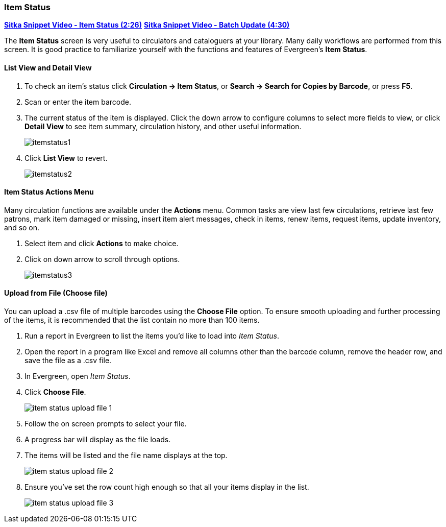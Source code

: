 Item Status
~~~~~~~~~~~
(((Item Status)))

link:https://youtu.be/XY_mdYQSoGo[*Sitka Snippet Video - Item Status (2:26)*]
link:https://youtu.be/sWwZzrR7kUs[*Sitka Snippet Video - Batch Update (4:30)*]

The *Item Status* screen is very useful to circulators and cataloguers at your library.  Many daily workflows are performed from this screen. It is good practice to familiarize yourself with the functions and features of Evergreen's *Item Status*.

List View and Detail View
^^^^^^^^^^^^^^^^^^^^^^^^^
. To check an item's status click *Circulation -> Item Status*, or *Search -> Search for Copies by Barcode*, or press *F5*.
. Scan or enter the item barcode.
. The current status of the item is displayed. Click the down arrow to  configure columns to select more fields to view, or click *Detail View* to see item summary, circulation history, and other useful information.
+
image:images/circ/itemstatus1.png[scaledwidth="75%"]
+
. Click *List View* to revert.
+
image:images/circ/itemstatus2.png[scaledwidth="75%"]



Item Status Actions Menu
^^^^^^^^^^^^^^^^^^^^^^^^

Many circulation functions are available under the *Actions* menu. Common tasks are view last few circulations, retrieve last few patrons, mark item damaged or missing, insert item alert messages, check in items, renew items, request items, update inventory, and so on.

. Select item and click *Actions* to make choice.
. Click on down arrow to scroll through options.
+
image:images/circ/itemstatus3.png[scaledwidth="75%"]


Upload from File (Choose file)
^^^^^^^^^^^^^^^^^^^^^^^^^^^^^^

You can upload a .csv file of multiple barcodes using the *Choose File* option. To ensure smooth uploading 
and further processing of the items, it is recommended that the list contain no more than 100 items.

. Run a report in Evergreen to list the items you'd like to load into _Item Status_.
. Open the report in a program like Excel and remove all columns other than the barcode column, remove the 
header row, and save the file as a .csv file.  
. In Evergreen, open _Item Status_.
. Click *Choose File*.
+
image:images/circ/item-status-upload-file-1.png[]
+
. Follow the on screen prompts to select your file.
. A progress bar will display as the file loads.
. The items will be listed and the file name displays at the top.
+
image:images/circ/item-status-upload-file-2.png[]
+
. Ensure you've set the row count high enough so that all your items display in the list. 
+
image:images/circ/item-status-upload-file-3.png[]

